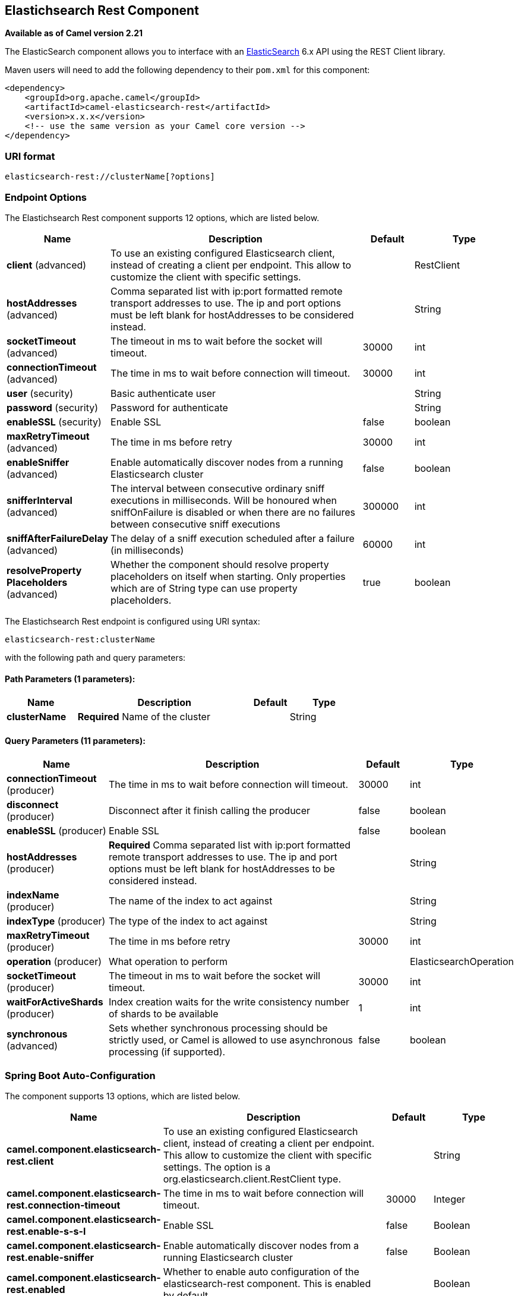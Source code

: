 [[elasticsearch-rest-component]]
== Elastichsearch Rest Component

*Available as of Camel version 2.21*


The ElasticSearch component allows you to interface with an
https://www.elastic.co/products/elasticsearch[ElasticSearch] 6.x API using the REST Client library.

Maven users will need to add the following dependency to their `pom.xml`
for this component:

[source,xml]
----
<dependency>
    <groupId>org.apache.camel</groupId>
    <artifactId>camel-elasticsearch-rest</artifactId>
    <version>x.x.x</version>
    <!-- use the same version as your Camel core version -->
</dependency>
----

=== URI format

[source]
----
elasticsearch-rest://clusterName[?options]
----


=== Endpoint Options

// component options: START
The Elastichsearch Rest component supports 12 options, which are listed below.



[width="100%",cols="2,5,^1,2",options="header"]
|===
| Name | Description | Default | Type
| *client* (advanced) | To use an existing configured Elasticsearch client, instead of creating a client per endpoint. This allow to customize the client with specific settings. |  | RestClient
| *hostAddresses* (advanced) | Comma separated list with ip:port formatted remote transport addresses to use. The ip and port options must be left blank for hostAddresses to be considered instead. |  | String
| *socketTimeout* (advanced) | The timeout in ms to wait before the socket will timeout. | 30000 | int
| *connectionTimeout* (advanced) | The time in ms to wait before connection will timeout. | 30000 | int
| *user* (security) | Basic authenticate user |  | String
| *password* (security) | Password for authenticate |  | String
| *enableSSL* (security) | Enable SSL | false | boolean
| *maxRetryTimeout* (advanced) | The time in ms before retry | 30000 | int
| *enableSniffer* (advanced) | Enable automatically discover nodes from a running Elasticsearch cluster | false | boolean
| *snifferInterval* (advanced) | The interval between consecutive ordinary sniff executions in milliseconds. Will be honoured when sniffOnFailure is disabled or when there are no failures between consecutive sniff executions | 300000 | int
| *sniffAfterFailureDelay* (advanced) | The delay of a sniff execution scheduled after a failure (in milliseconds) | 60000 | int
| *resolveProperty Placeholders* (advanced) | Whether the component should resolve property placeholders on itself when starting. Only properties which are of String type can use property placeholders. | true | boolean
|===
// component options: END


// endpoint options: START
The Elastichsearch Rest endpoint is configured using URI syntax:

----
elasticsearch-rest:clusterName
----

with the following path and query parameters:

==== Path Parameters (1 parameters):


[width="100%",cols="2,5,^1,2",options="header"]
|===
| Name | Description | Default | Type
| *clusterName* | *Required* Name of the cluster |  | String
|===


==== Query Parameters (11 parameters):


[width="100%",cols="2,5,^1,2",options="header"]
|===
| Name | Description | Default | Type
| *connectionTimeout* (producer) | The time in ms to wait before connection will timeout. | 30000 | int
| *disconnect* (producer) | Disconnect after it finish calling the producer | false | boolean
| *enableSSL* (producer) | Enable SSL | false | boolean
| *hostAddresses* (producer) | *Required* Comma separated list with ip:port formatted remote transport addresses to use. The ip and port options must be left blank for hostAddresses to be considered instead. |  | String
| *indexName* (producer) | The name of the index to act against |  | String
| *indexType* (producer) | The type of the index to act against |  | String
| *maxRetryTimeout* (producer) | The time in ms before retry | 30000 | int
| *operation* (producer) | What operation to perform |  | ElasticsearchOperation
| *socketTimeout* (producer) | The timeout in ms to wait before the socket will timeout. | 30000 | int
| *waitForActiveShards* (producer) | Index creation waits for the write consistency number of shards to be available | 1 | int
| *synchronous* (advanced) | Sets whether synchronous processing should be strictly used, or Camel is allowed to use asynchronous processing (if supported). | false | boolean
|===
// endpoint options: END
// spring-boot-auto-configure options: START
=== Spring Boot Auto-Configuration


The component supports 13 options, which are listed below.



[width="100%",cols="2,5,^1,2",options="header"]
|===
| Name | Description | Default | Type
| *camel.component.elasticsearch-rest.client* | To use an existing configured Elasticsearch client, instead of creating a client per endpoint. This allow to customize the client with specific settings. The option is a org.elasticsearch.client.RestClient type. |  | String
| *camel.component.elasticsearch-rest.connection-timeout* | The time in ms to wait before connection will timeout. | 30000 | Integer
| *camel.component.elasticsearch-rest.enable-s-s-l* | Enable SSL | false | Boolean
| *camel.component.elasticsearch-rest.enable-sniffer* | Enable automatically discover nodes from a running Elasticsearch cluster | false | Boolean
| *camel.component.elasticsearch-rest.enabled* | Whether to enable auto configuration of the elasticsearch-rest component. This is enabled by default. |  | Boolean
| *camel.component.elasticsearch-rest.host-addresses* | Comma separated list with ip:port formatted remote transport addresses to use. The ip and port options must be left blank for hostAddresses to be considered instead. |  | String
| *camel.component.elasticsearch-rest.max-retry-timeout* | The time in ms before retry | 30000 | Integer
| *camel.component.elasticsearch-rest.password* | Password for authenticate |  | String
| *camel.component.elasticsearch-rest.resolve-property-placeholders* | Whether the component should resolve property placeholders on itself when starting. Only properties which are of String type can use property placeholders. | true | Boolean
| *camel.component.elasticsearch-rest.sniff-after-failure-delay* | The delay of a sniff execution scheduled after a failure (in milliseconds) | 60000 | Integer
| *camel.component.elasticsearch-rest.sniffer-interval* | The interval between consecutive ordinary sniff executions in milliseconds. Will be honoured when sniffOnFailure is disabled or when there are no failures between consecutive sniff executions | 300000 | Integer
| *camel.component.elasticsearch-rest.socket-timeout* | The timeout in ms to wait before the socket will timeout. | 30000 | Integer
| *camel.component.elasticsearch-rest.user* | Basic authenticate user |  | String
|===
// spring-boot-auto-configure options: END



=== Message Operations

The following ElasticSearch operations are currently supported. Simply
set an endpoint URI option or exchange header with a key of "operation"
and a value set to one of the following. Some operations also require
other parameters or the message body to be set.

[width="100%",cols="10%,10%,80%",options="header",]
|===
|operation |message body |description

|Index |*Map*, *String*, *byte[]*, *XContentBuilder* or *IndexRequest* content to index |Adds content to an index and returns the content's indexId in the body.
You can set the indexId by setting the message header with
the key "indexId".

|GetById |*String* or *GetRequest* index id of content to retrieve |Retrieves the specified index and returns a GetResult object in the body

|Delete |*String* or *DeleteRequest* index name and type of content to delete |Deletes the specified indexName and indexType and returns a DeleteResponse object in the
body

|DeleteIndex |*String* or *DeleteRequest* index name of the index to delete |Deletes the specified indexName and returns a status code the
body

|BulkIndex | a *List*, *BulkRequest*, or *Collection* of any type that is already accepted
(XContentBuilder, Map, byte[], String) |Adds content to an index and return a List of the id of the
successfully indexed documents in the body

|Bulk |a *List*, *BulkRequest*, or *Collection* of any type that is already accepted
       (XContentBuilder, Map, byte[], String) |Adds content to an index and returns the BulkItemResponse[]
object in the body

|Search |*Map*, *String* or *SearchRequest* |Search the content with the map of query string

|MultiSearch |*MultiSearchRequest* |Multiple search in one

|Exists |Index name(indexName) as header  |Checks the index exists or not and returns a Boolean flag in the body

|Update |*Map*, *UpdateRequest*, *String*, *byte[]* or *XContentBuilder* content to update |Updates content to an index and returns the content's
indexId in the body.

|Ping |None  |Pings the remote Elasticsearch cluster and returns true if the ping succeeded, false otherwise

|Info |None  |Get the info of the Elasticsearch cluster and returns them as MainResponse class instance
|===

=== Configure the component and enable basic authentication
To use the Elasticsearch component is has to be configured with a minimum configuration.

[source,java]
----
ElasticsearchComponent elasticsearchComponent = new ElasticsearchComponent();
elasticsearchComponent.setHostAddresses("myelkhost:9200");
camelContext.addComponent("elasticsearch-rest", elasticsearchComponent);
----

For basic authentication with elasticsearch or using reverse http proxy in front of the elasticsearch cluster, simply setup
basic authentication and SSL on the component like the example below

[source,java]
----
ElasticsearchComponent elasticsearchComponent = new ElasticsearchComponent();
elasticsearchComponent.setHostAddresses("myelkhost:9200");
elasticsearchComponent.setUser("elkuser");
elasticsearchComponent.setPassword("secure!!");
elasticsearchComponent.setEnableSSL(true);

camelContext.addComponent("elasticsearch-rest", elasticsearchComponent);
----

=== Index Example

Below is a simple INDEX example

[source,java]
----
from("direct:index")
  .to("elasticsearch-rest://elasticsearch?operation=Index&indexName=twitter&indexType=tweet");
----

[source,xml]
----
<route>
    <from uri="direct:index" />
    <to uri="elasticsearch-rest://elasticsearch?operation=Index&indexName=twitter&indexType=tweet"/>
</route>
----

*For this operation you'll need to specify a indexId header.*

A client would simply need to pass a body message containing a Map to
the route. The result body contains the indexId created.

[source,java]
----
Map<String, String> map = new HashMap<String, String>();
map.put("content", "test");
String indexId = template.requestBody("direct:index", map, String.class);
----

=== Search Example

Searching on specific field(s) and value use the Operation ´Search´.
Pass in the query JSON String or the Map

[source,java]
----
from("direct:search")
  .to("elasticsearch-rest://elasticsearch?operation=Search&indexName=twitter&indexType=tweet");
----

[source,xml]
----
<route>
    <from uri="direct:search" />
    <to uri="elasticsearch-rest://elasticsearch?operation=Search&indexName=twitter&indexType=tweet"/>
</route>
----

[source,java]
----
String query = "{\"query\":{\"match\":{\"content\":\"new release of ApacheCamel\"}}}";
SearchHits response = template.requestBody("direct:search", query, SearchHits.class);

----

Search on specific field(s) using Map.

[source,java]
----
Map<String, Object> actualQuery = new HashMap<>();
actualQuery.put("content", "new release of ApacheCamel");

Map<String, Object> match = new HashMap<>();
match.put("match", actualQuery);

Map<String, Object> query = new HashMap<>();
query.put("query", match);
SearchHits response = template.requestBody("direct:search", query, SearchHits.class);

----

=== MultiSearch Example

MultiSearching on specific field(s) and value use the Operation ´MultiSearch´.
Pass in the MultiSearchRequest instance

[source,java]
----
from("direct:multiSearch")
  .to("elasticsearch-rest://elasticsearch?operation=MultiSearch");
----

[source,xml]
----
<route>
    <from uri="direct:multiSearch" />
    <to uri="elasticsearch-rest://elasticsearch?operation=MultiSearch"/>
</route>
----

MultiSearch on specific field(s) 

[source,java]
----
SearchRequest req = new SearchRequest();
req.indices("twitter");
req.types("tweet");
SearchRequest req1 = new SearchRequest();
req.indices("twitter");
req.types("tweets");
MultiSearchRequest request = new MultiSearchRequest().add(req1).add(req);
Item[] response = template.requestBody("direct:search", request, Item[].class);
----

